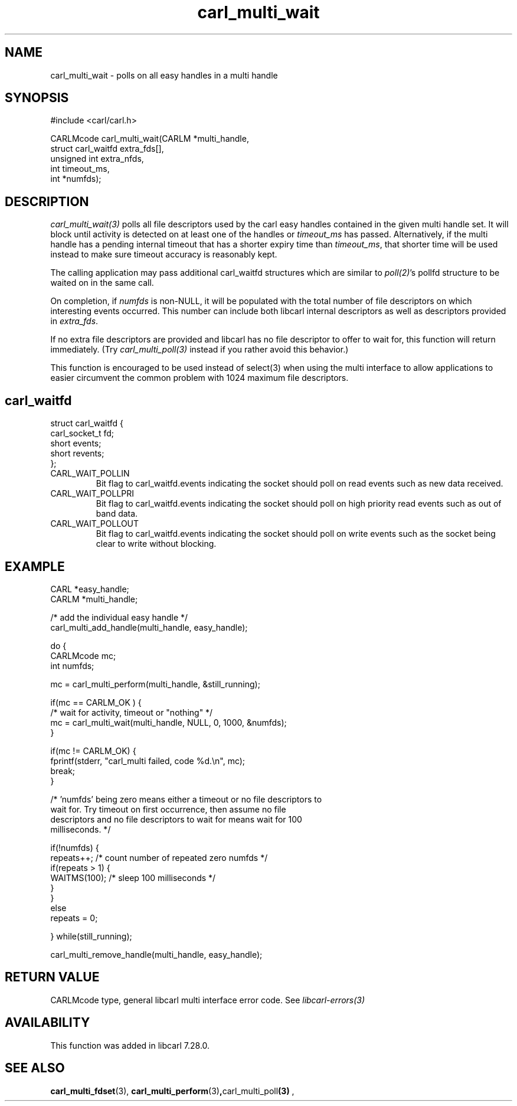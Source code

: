 .\" **************************************************************************
.\" *                                  _   _ ____  _
.\" *  Project                     ___| | | |  _ \| |
.\" *                             / __| | | | |_) | |
.\" *                            | (__| |_| |  _ <| |___
.\" *                             \___|\___/|_| \_\_____|
.\" *
.\" * Copyright (C) 1998 - 2020, Daniel Stenberg, <daniel@haxx.se>, et al.
.\" *
.\" * This software is licensed as described in the file COPYING, which
.\" * you should have received as part of this distribution. The terms
.\" * are also available at https://carl.se/docs/copyright.html.
.\" *
.\" * You may opt to use, copy, modify, merge, publish, distribute and/or sell
.\" * copies of the Software, and permit persons to whom the Software is
.\" * furnished to do so, under the terms of the COPYING file.
.\" *
.\" * This software is distributed on an "AS IS" basis, WITHOUT WARRANTY OF ANY
.\" * KIND, either express or implied.
.\" *
.\" **************************************************************************
.TH carl_multi_wait 3 "12 Jul 2012" "libcarl 7.28.0" "libcarl Manual"
.SH NAME
carl_multi_wait - polls on all easy handles in a multi handle
.SH SYNOPSIS
.nf
#include <carl/carl.h>

CARLMcode carl_multi_wait(CARLM *multi_handle,
                          struct carl_waitfd extra_fds[],
                          unsigned int extra_nfds,
                          int timeout_ms,
                          int *numfds);
.ad
.SH DESCRIPTION
\fIcarl_multi_wait(3)\fP polls all file descriptors used by the carl easy
handles contained in the given multi handle set.  It will block until activity
is detected on at least one of the handles or \fItimeout_ms\fP has passed.
Alternatively, if the multi handle has a pending internal timeout that has a
shorter expiry time than \fItimeout_ms\fP, that shorter time will be used
instead to make sure timeout accuracy is reasonably kept.

The calling application may pass additional carl_waitfd structures which are
similar to \fIpoll(2)\fP's pollfd structure to be waited on in the same call.

On completion, if \fInumfds\fP is non-NULL, it will be populated with the
total number of file descriptors on which interesting events occurred. This
number can include both libcarl internal descriptors as well as descriptors
provided in \fIextra_fds\fP.

If no extra file descriptors are provided and libcarl has no file descriptor
to offer to wait for, this function will return immediately. (Try
\fIcarl_multi_poll(3)\fP instead if you rather avoid this behavior.)

This function is encouraged to be used instead of select(3) when using the
multi interface to allow applications to easier circumvent the common problem
with 1024 maximum file descriptors.
.SH carl_waitfd
.nf
struct carl_waitfd {
  carl_socket_t fd;
  short events;
  short revents;
};
.fi
.IP CARL_WAIT_POLLIN
Bit flag to carl_waitfd.events indicating the socket should poll on read
events such as new data received.
.IP CARL_WAIT_POLLPRI
Bit flag to carl_waitfd.events indicating the socket should poll on high
priority read events such as out of band data.
.IP CARL_WAIT_POLLOUT
Bit flag to carl_waitfd.events indicating the socket should poll on write
events such as the socket being clear to write without blocking.
.SH EXAMPLE
.nf
CARL *easy_handle;
CARLM *multi_handle;

/* add the individual easy handle */
carl_multi_add_handle(multi_handle, easy_handle);

do {
  CARLMcode mc;
  int numfds;

  mc = carl_multi_perform(multi_handle, &still_running);

  if(mc == CARLM_OK ) {
    /* wait for activity, timeout or "nothing" */
    mc = carl_multi_wait(multi_handle, NULL, 0, 1000, &numfds);
  }

  if(mc != CARLM_OK) {
    fprintf(stderr, "carl_multi failed, code %d.\\n", mc);
    break;
  }

  /* 'numfds' being zero means either a timeout or no file descriptors to
     wait for. Try timeout on first occurrence, then assume no file
     descriptors and no file descriptors to wait for means wait for 100
     milliseconds. */

  if(!numfds) {
    repeats++; /* count number of repeated zero numfds */
    if(repeats > 1) {
      WAITMS(100); /* sleep 100 milliseconds */
    }
  }
  else
    repeats = 0;

} while(still_running);

carl_multi_remove_handle(multi_handle, easy_handle);
.fi
.SH RETURN VALUE
CARLMcode type, general libcarl multi interface error code. See
\fIlibcarl-errors(3)\fP
.SH AVAILABILITY
This function was added in libcarl 7.28.0.
.SH "SEE ALSO"
.BR carl_multi_fdset "(3), " carl_multi_perform "(3)", carl_multi_poll "(3) ",
